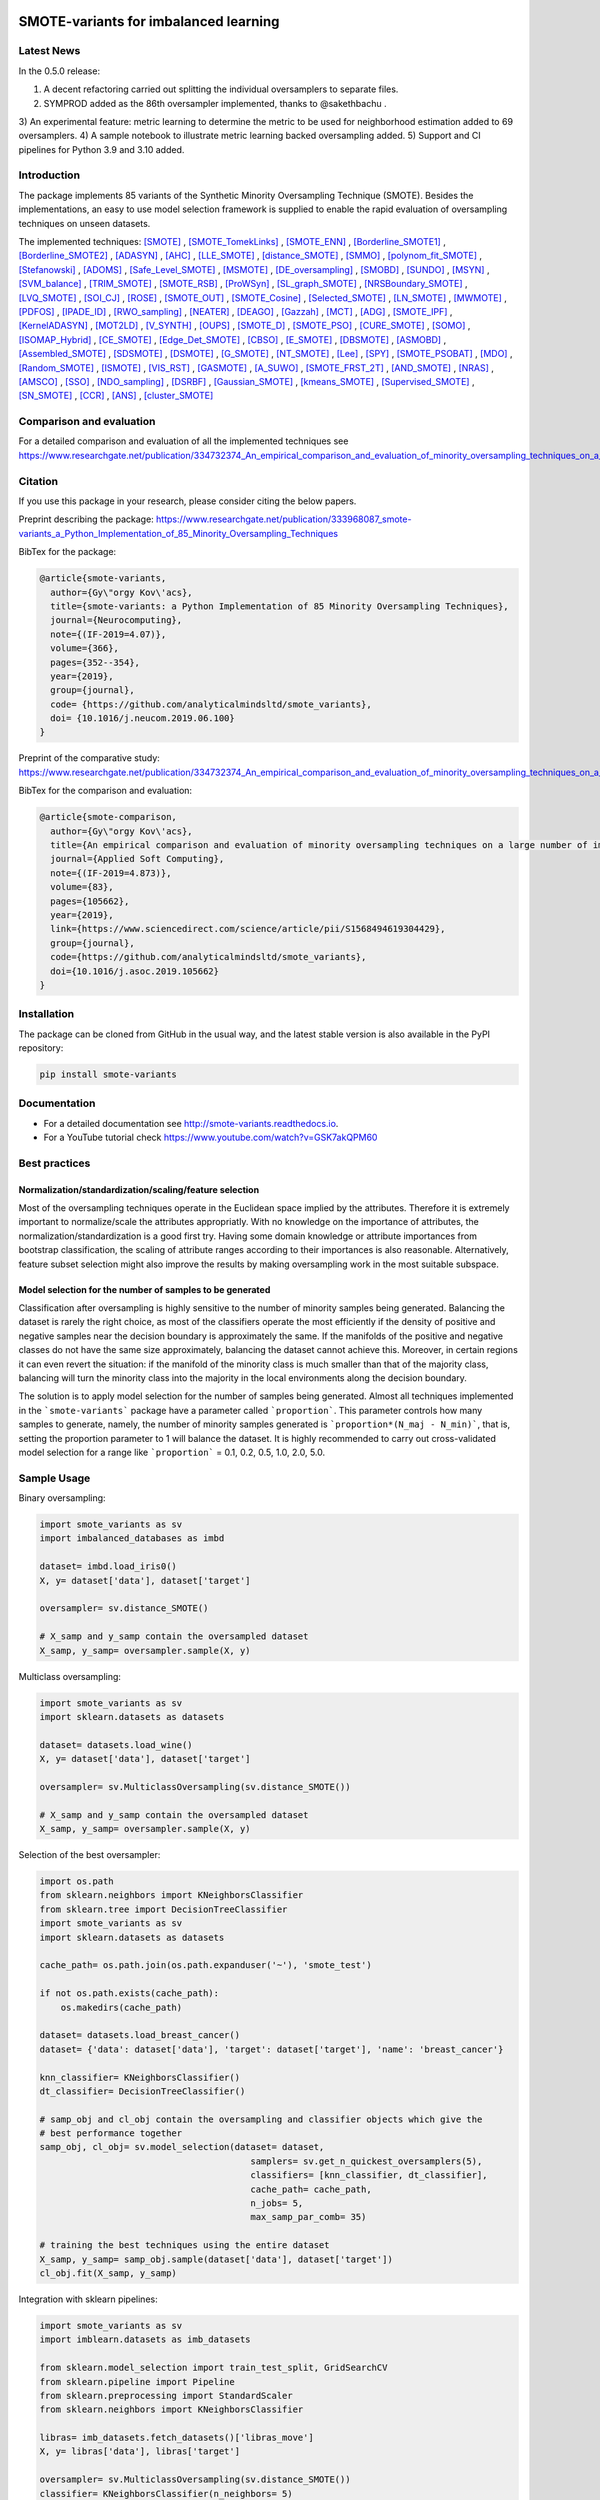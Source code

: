 .. -*- mode: rst -*-

|TravisCI|_ |CircleCI|_ |GitHub|_ |Codecov|_ |ReadTheDocs|_ |PythonVersion|_ |PyPi|_ |License|_ |Gitter|_

.. |TravisCI| image:: https://travis-ci.org/gykovacs/smote_variants.svg?branch=master
.. _TravisCI: https://travis-ci.org/gykovacs/smote_variants

.. |CircleCI| image:: https://circleci.com/gh/analyticalmindsltd/smote_variants.svg?style=svg
.. _CircleCI: https://circleci.com/gh/analyticalmindsltd/smote_variants

.. |GitHub| image:: https://github.com/analyticalmindsltd/smote_variants/workflows/Python%20package/badge.svg?branch=master
.. _GitHub: https://github.com/analyticalmindsltd/smote_variants/workflows/Python%20package/badge.svg?branch=master

.. |Codecov| image:: https://codecov.io/gh/analyticalmindsltd/smote_variants/branch/master/graph/badge.svg?token=GQNNasvi4z
.. _Codecov: https://codecov.io/gh/analyticalmindsltd/smote_variants

.. |ReadTheDocs| image:: https://readthedocs.org/projects/smote-variants/badge/?version=latest
.. _ReadTheDocs: https://smote-variants.readthedocs.io/en/latest/?badge=latest

.. |PythonVersion| image:: https://img.shields.io/badge/python-3.7%20%7C%203.8%20%7C%203.9%20%7C%203.10-brightgreen
.. _PythonVersion: https://img.shields.io/badge/python-3.7%20%7C%203.8%20%7C%203.9%20%7C%203.10-brightgreen

.. |PyPi| image:: https://badge.fury.io/py/smote-variants.svg
.. _PyPi: https://badge.fury.io/py/smote-variants

.. |License| image:: https://img.shields.io/badge/license-MIT-brightgreen
.. _License: https://img.shields.io/badge/license-MIT-brightgreen

.. |Gitter| image:: https://badges.gitter.im/smote_variants.svg
.. _Gitter: https://gitter.im/smote_variants?utm_source=badge&utm_medium=badge&utm_campaign=pr-badge&utm_content=badge


SMOTE-variants for imbalanced learning
==============

Latest News
-----------

In the 0.5.0 release:

1) A decent refactoring carried out splitting the individual oversamplers to separate files.
2) SYMPROD added as the 86th oversampler implemented, thanks to @sakethbachu .
3) An experimental feature: metric learning to determine the metric to be used for neighborhood 
estimation added to 69 oversamplers.
4) A sample notebook to illustrate metric learning backed oversampling added.
5) Support and CI pipelines for Python 3.9 and 3.10 added.


Introduction
------------

The package implements 85 variants of the Synthetic Minority Oversampling Technique (SMOTE).
Besides the implementations, an easy to use model selection framework is supplied to enable
the rapid evaluation of oversampling techniques on unseen datasets.

The implemented techniques: [SMOTE]_ , [SMOTE_TomekLinks]_ , [SMOTE_ENN]_ , [Borderline_SMOTE1]_ , [Borderline_SMOTE2]_ , [ADASYN]_ , [AHC]_ , [LLE_SMOTE]_ , [distance_SMOTE]_ , [SMMO]_ , [polynom_fit_SMOTE]_ , [Stefanowski]_ , [ADOMS]_ , [Safe_Level_SMOTE]_ , [MSMOTE]_ , [DE_oversampling]_ , [SMOBD]_ , [SUNDO]_ , [MSYN]_ , [SVM_balance]_ , [TRIM_SMOTE]_ , [SMOTE_RSB]_ , [ProWSyn]_ , [SL_graph_SMOTE]_ , [NRSBoundary_SMOTE]_ , [LVQ_SMOTE]_ , [SOI_CJ]_ , [ROSE]_ , [SMOTE_OUT]_ , [SMOTE_Cosine]_ , [Selected_SMOTE]_ , [LN_SMOTE]_ , [MWMOTE]_ , [PDFOS]_ , [IPADE_ID]_ , [RWO_sampling]_ , [NEATER]_ , [DEAGO]_ , [Gazzah]_ , [MCT]_ , [ADG]_ , [SMOTE_IPF]_ , [KernelADASYN]_ , [MOT2LD]_ , [V_SYNTH]_ , [OUPS]_ , [SMOTE_D]_ , [SMOTE_PSO]_ , [CURE_SMOTE]_ , [SOMO]_ , [ISOMAP_Hybrid]_ , [CE_SMOTE]_ , [Edge_Det_SMOTE]_ , [CBSO]_ , [E_SMOTE]_ , [DBSMOTE]_ , [ASMOBD]_ , [Assembled_SMOTE]_ , [SDSMOTE]_ , [DSMOTE]_ , [G_SMOTE]_ , [NT_SMOTE]_ , [Lee]_ , [SPY]_ , [SMOTE_PSOBAT]_ , [MDO]_ , [Random_SMOTE]_ , [ISMOTE]_ , [VIS_RST]_ , [GASMOTE]_ , [A_SUWO]_ , [SMOTE_FRST_2T]_ , [AND_SMOTE]_ , [NRAS]_ , [AMSCO]_ , [SSO]_ , [NDO_sampling]_ , [DSRBF]_ , [Gaussian_SMOTE]_ , [kmeans_SMOTE]_ , [Supervised_SMOTE]_ , [SN_SMOTE]_ , [CCR]_ , [ANS]_ , [cluster_SMOTE]_ 

Comparison and evaluation
-------------------------

For a detailed comparison and evaluation of all the implemented techniques see https://www.researchgate.net/publication/334732374_An_empirical_comparison_and_evaluation_of_minority_oversampling_techniques_on_a_large_number_of_imbalanced_datasets

Citation
--------

If you use this package in your research, please consider citing the below papers.

Preprint describing the package: https://www.researchgate.net/publication/333968087_smote-variants_a_Python_Implementation_of_85_Minority_Oversampling_Techniques

BibTex for the package:

.. code-block:: BibTex
  
  @article{smote-variants,
    author={Gy\"orgy Kov\'acs},
    title={smote-variants: a Python Implementation of 85 Minority Oversampling Techniques},
    journal={Neurocomputing},
    note={(IF-2019=4.07)},
    volume={366},
    pages={352--354},
    year={2019},
    group={journal},
    code= {https://github.com/analyticalmindsltd/smote_variants},
    doi= {10.1016/j.neucom.2019.06.100}
  }

Preprint of the comparative study: https://www.researchgate.net/publication/334732374_An_empirical_comparison_and_evaluation_of_minority_oversampling_techniques_on_a_large_number_of_imbalanced_datasets

BibTex for the comparison and evaluation:

.. code-block:: BibTex
  
  @article{smote-comparison,
    author={Gy\"orgy Kov\'acs},
    title={An empirical comparison and evaluation of minority oversampling techniques on a large number of imbalanced datasets},
    journal={Applied Soft Computing},
    note={(IF-2019=4.873)},
    volume={83},
    pages={105662},
    year={2019},
    link={https://www.sciencedirect.com/science/article/pii/S1568494619304429},
    group={journal},
    code={https://github.com/analyticalmindsltd/smote_variants},
    doi={10.1016/j.asoc.2019.105662}
  }

Installation
------------

The package can be cloned from GitHub in the usual way, and the latest stable version is also available in the PyPI repository:

.. code-block:: bash

  pip install smote-variants

Documentation
-------------

* For a detailed documentation see http://smote-variants.readthedocs.io.
* For a YouTube tutorial check https://www.youtube.com/watch?v=GSK7akQPM60

Best practices
--------------

Normalization/standardization/scaling/feature selection
*******************************************************

Most of the oversampling techniques operate in the Euclidean space implied by the attributes. Therefore it is extremely important to normalize/scale the attributes appropriatly. With no knowledge on the importance of attributes, the normalization/standardization is a good first try. Having some domain knowledge or attribute importances from bootstrap classification, the scaling of attribute ranges according to their importances is also reasonable. Alternatively, feature subset selection might also improve the results by making oversampling work in the most suitable subspace.

Model selection for the number of samples to be generated
*********************************************************

Classification after oversampling is highly sensitive to the number of minority samples being generated. Balancing the dataset is rarely the right choice, as most of the classifiers operate the most efficiently if the density of positive and negative samples near the decision boundary is approximately the same. If the manifolds of the positive and negative classes do not have the same size approximately, balancing the dataset cannot achieve this. Moreover, in certain regions it can even revert the situation: if the manifold of the minority class is much smaller than that of the majority class, balancing will turn the minority class into the majority in the local environments along the decision boundary.

The solution is to apply model selection for the number of samples being generated. Almost all techniques implemented in the ```smote-variants``` package have a parameter called ```proportion```. This parameter controls how many samples to generate, namely, the number of minority samples generated is ```proportion*(N_maj - N_min)```, that is, setting the proportion parameter to 1 will balance the dataset. It is highly recommended to carry out cross-validated model selection for a range like ```proportion``` = 0.1, 0.2, 0.5, 1.0, 2.0, 5.0.

Sample Usage
------------

Binary oversampling:

.. code-block:: Python

  import smote_variants as sv
  import imbalanced_databases as imbd
  
  dataset= imbd.load_iris0()
  X, y= dataset['data'], dataset['target']
  
  oversampler= sv.distance_SMOTE()
  
  # X_samp and y_samp contain the oversampled dataset
  X_samp, y_samp= oversampler.sample(X, y)

Multiclass oversampling:

.. code-block:: Python

  import smote_variants as sv
  import sklearn.datasets as datasets

  dataset= datasets.load_wine()
  X, y= dataset['data'], dataset['target']

  oversampler= sv.MulticlassOversampling(sv.distance_SMOTE())
  
  # X_samp and y_samp contain the oversampled dataset
  X_samp, y_samp= oversampler.sample(X, y)

Selection of the best oversampler:

.. code-block:: Python

  import os.path
  from sklearn.neighbors import KNeighborsClassifier
  from sklearn.tree import DecisionTreeClassifier
  import smote_variants as sv
  import sklearn.datasets as datasets

  cache_path= os.path.join(os.path.expanduser('~'), 'smote_test')

  if not os.path.exists(cache_path):
      os.makedirs(cache_path)

  dataset= datasets.load_breast_cancer()
  dataset= {'data': dataset['data'], 'target': dataset['target'], 'name': 'breast_cancer'}

  knn_classifier= KNeighborsClassifier()
  dt_classifier= DecisionTreeClassifier()

  # samp_obj and cl_obj contain the oversampling and classifier objects which give the
  # best performance together
  samp_obj, cl_obj= sv.model_selection(dataset= dataset,
                                          samplers= sv.get_n_quickest_oversamplers(5),
                                          classifiers= [knn_classifier, dt_classifier],
                                          cache_path= cache_path,
                                          n_jobs= 5,
                                          max_samp_par_comb= 35)
   
  # training the best techniques using the entire dataset
  X_samp, y_samp= samp_obj.sample(dataset['data'], dataset['target'])
  cl_obj.fit(X_samp, y_samp)

Integration with sklearn pipelines:

.. code-block:: Python

  import smote_variants as sv
  import imblearn.datasets as imb_datasets

  from sklearn.model_selection import train_test_split, GridSearchCV
  from sklearn.pipeline import Pipeline
  from sklearn.preprocessing import StandardScaler
  from sklearn.neighbors import KNeighborsClassifier

  libras= imb_datasets.fetch_datasets()['libras_move']
  X, y= libras['data'], libras['target']

  oversampler= sv.MulticlassOversampling(sv.distance_SMOTE())
  classifier= KNeighborsClassifier(n_neighbors= 5)

  # Constructing a pipeline which contains oversampling and classification as the last step.
  model= Pipeline([('scale', StandardScaler()), ('clf', sv.OversamplingClassifier(oversampler, classifier))])

  model.fit(X, y)

Integration with sklearn grid search:

.. code-block:: Python

  import smote_variants as sv
  import imblearn.datasets as imb_datasets

  from sklearn.model_selection import train_test_split, GridSearchCV
  from sklearn.pipeline import Pipeline
  from sklearn.preprocessing import StandardScaler
  from sklearn.neighbors import KNeighborsClassifier

  libras= imb_datasets.fetch_datasets()['libras_move']
  X, y= libras['data'], libras['target']

  oversampler= sv.MulticlassOversampling(sv.distance_SMOTE())
  classifier= KNeighborsClassifier(n_neighbors= 5)

  # Constructing a pipeline with oversampling and classification as the last step
  model= Pipeline([('scale', StandardScaler()), ('clf', sv.OversamplingClassifier(oversampler, classifier))])

  param_grid= {'clf__oversampler':[sv.distance_SMOTE(proportion=0.5),
                                 sv.distance_SMOTE(proportion=1.0),
                                 sv.distance_SMOTE(proportion=1.5)]}
  
  # Specifying the gridsearch for model selection
  grid= GridSearchCV(model, param_grid= param_grid, cv= 3, n_jobs= 1, verbose= 2, scoring= 'accuracy')
  
  # Fitting the pipeline
  grid.fit(X, y)
  
The competition
---------------

We have kicked off a competition to find the best general purpose oversampling technique. The competition is ongoing, the preliminary results are available at the page https://smote-variants.readthedocs.io/en/latest/competition.html

All the numerical results are reproducible by the 005_evaluation example script, downloading the database foldings from the link below and following the instructions in the script. Anyone is open to join the competition by implementing an oversampling technique as part of the smote_variants package. The below database foldings can be used to evaluate the technique, and compare the results to the already implemented ones. Once the code is added to a feature branch, the evaluation will be repeated by the organizers and the results added to the rankings page.

* Database foldings: `https://drive.google.com/open?id=1PKw1vETVUzaToomio1-RGzJ9_-buYjOW <https://drive.google.com/open?id=1PKw1vETVUzaToomio1-RGzJ9_-buYjOW>`__

Contribution
------------

Feel free to implement any further oversampling techniques and let's discuss the codes as soon as the pull request is ready!

Other downloads
---------------

If someone is interested in the results of the evaluation of 85 oversamplers on 104 imbalanced datasets, the raw and aggregated results as structured pickle files are avaialble at the below links:

* Raw results: `https://drive.google.com/open?id=12CfB3184nchLIwStaHhrjcQK7Ari18Mo <https://drive.google.com/open?id=12CfB3184nchLIwStaHhrjcQK7Ari18Mo>`__
* Aggregated results: `https://drive.google.com/open?id=19JGikRYXQ6-eOxaFVrqkF64zOCiSdT-j <https://drive.google.com/open?id=19JGikRYXQ6-eOxaFVrqkF64zOCiSdT-j>`__

References
----------

.. [SMOTE] Chawla, N. V. and Bowyer, K. W. and Hall, L. O. and Kegelmeyer, W. P., "{SMOTE}: synthetic minority over-sampling technique" , Journal of Artificial Intelligence Research, 2002, pp. 321--357

.. [SMOTE_TomekLinks] Batista, Gustavo E. A. P. A. and Prati, Ronaldo C. and Monard, Maria Carolina, "A Study of the Behavior of Several Methods for Balancing Machine Learning Training Data" , SIGKDD Explor. Newsl., 2004, pp. 20--29

.. [SMOTE_ENN] Batista, Gustavo E. A. P. A. and Prati, Ronaldo C. and Monard, Maria Carolina, "A Study of the Behavior of Several Methods for Balancing Machine Learning Training Data" , SIGKDD Explor. Newsl., 2004, pp. 20--29

.. [Borderline_SMOTE1] Ha, "Borderline-SMOTE: A New Over-Sampling Method in Imbalanced Data Sets Learning" , Advances in Intelligent Computing, 2005, pp. 878--887

.. [Borderline_SMOTE2] Ha, "Borderline-SMOTE: A New Over-Sampling Method in Imbalanced Data Sets Learning" , Advances in Intelligent Computing, 2005, pp. 878--887

.. [ADASYN] He, H. and Bai, Y. and Garcia, E. A. and Li, S., "{ADASYN}: adaptive synthetic sampling approach for imbalanced learning" , Proceedings of IJCNN, 2008, pp. 1322--1328

.. [AHC] Gilles Cohen and Mélanie Hilario and Hugo Sax and Stéphane Hugonnet and Antoine Geissbuhler, "Learning from imbalanced data in surveillance of nosocomial infection" , Artificial Intelligence in Medicine, 2006, pp. 7 - 18

.. [LLE_SMOTE] Wang, J. and Xu, M. and Wang, H. and Zhang, J., "Classification of Imbalanced Data by Using the SMOTE Algorithm and Locally Linear Embedding" , 2006 8th international Conference on Signal Processing, 2006, pp. 

.. [distance_SMOTE] de la Calleja, J. and Fuentes, O., "A distance-based over-sampling method for learning from imbalanced data sets" , Proceedings of the Twentieth International Florida Artificial Intelligence, 2007, pp. 634--635

.. [SMMO] de la Calleja, Jorge and Fuentes, Olac and González, Jesús, "Selecting Minority Examples from Misclassified Data for Over-Sampling." , Proceedings of the Twenty-First International Florida Artificial Intelligence Research Society Conference, 2008, pp. 276-281

.. [polynom_fit_SMOTE] Gazzah, S. and Amara, N. E. B., "New Oversampling Approaches Based on Polynomial Fitting for Imbalanced Data Sets" , 2008 The Eighth IAPR International Workshop on Document Analysis Systems, 2008, pp. 677-684

.. [Stefanowski] Stefanowski, Jerzy and Wilk, Szymon, "Selective Pre-processing of Imbalanced Data for Improving Classification Performance" , Proceedings of the 10th International Conference on Data Warehousing and Knowledge Discovery, 2008, pp. 283--292

.. [ADOMS] Tang, S. and Chen, S., "The generation mechanism of synthetic minority class examples" , 2008 International Conference on Information Technology and Applications in Biomedicine, 2008, pp. 444-447

.. [Safe_Level_SMOTE] Bunkhumpornpat, Chumphol and Sinapiromsaran, Krung and Lursinsap, Chidchanok, "Safe-Level-SMOTE: Safe-Level-Synthetic Minority Over-Sampling TEchnique for Handling the Class Imbalanced Problem" , Proceedings of the 13th Pacific-Asia Conference on Advances in Knowledge Discovery and Data Mining, 2009, pp. 475--482

.. [MSMOTE] Hu, Shengguo and Liang, Yanfeng and Ma, Lintao and He, Ying, "MSMOTE: Improving Classification Performance When Training Data is Imbalanced" , Proceedings of the 2009 Second International Workshop on Computer Science and Engineering - Volume 02, 2009, pp. 13--17

.. [DE_oversampling] Chen, L. and Cai, Z. and Chen, L. and Gu, Q., "A Novel Differential Evolution-Clustering Hybrid Resampling Algorithm on Imbalanced Datasets" , 2010 Third International Conference on Knowledge Discovery and Data Mining, 2010, pp. 81-85

.. [SMOBD] Cao, Q. and Wang, S., "Applying Over-sampling Technique Based on Data Density and Cost-sensitive SVM to Imbalanced Learning" , 2011 International Conference on Information Management, Innovation Management and Industrial Engineering, 2011, pp. 543-548

.. [SUNDO] Cateni, S. and Colla, V. and Vannucci, M., "Novel resampling method for the classification of imbalanced datasets for industrial and other real-world problems" , 2011 11th International Conference on Intelligent Systems Design and Applications, 2011, pp. 402-407

.. [MSYN] Fa, "Margin-Based Over-Sampling Method for Learning from Imbalanced Datasets" , Advances in Knowledge Discovery and Data Mining, 2011, pp. 309--320

.. [SVM_balance] Farquad, M.A.H. and Bose, Indranil, "Preprocessing Unbalanced Data Using Support Vector Machine" , Decis. Support Syst., 2012, pp. 226--233

.. [TRIM_SMOTE] Puntumapo, "A Pruning-Based Approach for Searching Precise and Generalized Region for Synthetic Minority Over-Sampling" , Advances in Knowledge Discovery and Data Mining, 2012, pp. 371--382

.. [SMOTE_RSB] Ramento, "SMOTE-RSB*: a hybrid preprocessing approach based on oversampling and undersampling for high imbalanced data-sets using SMOTE and rough sets theory" , Knowledge and Information Systems, 2012, pp. 245--265

.. [ProWSyn] Baru, "ProWSyn: Proximity Weighted Synthetic Oversampling Technique for Imbalanced Data Set Learning" , Advances in Knowledge Discovery and Data Mining, 2013, pp. 317--328

.. [SL_graph_SMOTE] Bunkhumpornpat, Chumpol and Subpaiboonkit, Sitthichoke, "Safe level graph for synthetic minority over-sampling techniques" , 13th International Symposium on Communications and Information Technologies, 2013, pp. 570-575

.. [NRSBoundary_SMOTE] Feng, Hu and Hang, Li, "A Novel Boundary Oversampling Algorithm Based on Neighborhood Rough Set Model: NRSBoundary-SMOTE" , Mathematical Problems in Engineering, 2013, pp. 10

.. [LVQ_SMOTE] Munehiro Nakamura and Yusuke Kajiwara and Atsushi Otsuka and Haruhiko Kimura, "LVQ-SMOTE – Learning Vector Quantization based Synthetic Minority Over–sampling Technique for biomedical data" , BioData Mining, 2013

.. [SOI_CJ] Sánchez, Atlántida I. and Morales, Eduardo and Gonzalez, Jesus, "Synthetic Oversampling of Instances Using Clustering" , International Journal of Artificial Intelligence Tools, 2013, pp. 

.. [ROSE] Menard, "Training and assessing classification rules with imbalanced data" , Data Mining and Knowledge Discovery, 2014, pp. 92--122

.. [SMOTE_OUT] Fajri Koto, "SMOTE-Out, SMOTE-Cosine, and Selected-SMOTE: An enhancement strategy to handle imbalance in data level" , 2014 International Conference on Advanced Computer Science and Information System, 2014, pp. 280-284

.. [SMOTE_Cosine] Fajri Koto, "SMOTE-Out, SMOTE-Cosine, and Selected-SMOTE: An enhancement strategy to handle imbalance in data level" , 2014 International Conference on Advanced Computer Science and Information System, 2014, pp. 280-284

.. [Selected_SMOTE] Fajri Koto, "SMOTE-Out, SMOTE-Cosine, and Selected-SMOTE: An enhancement strategy to handle imbalance in data level" , 2014 International Conference on Advanced Computer Science and Information System, 2014, pp. 280-284

.. [LN_SMOTE] Maciejewski, T. and Stefanowski, J., "Local neighbourhood extension of SMOTE for mining imbalanced data" , 2011 IEEE Symposium on Computational Intelligence and Data Mining (CIDM), 2011, pp. 104-111

.. [MWMOTE] Barua, S. and Islam, M. M. and Yao, X. and Murase, K., "MWMOTE--Majority Weighted Minority Oversampling Technique for Imbalanced Data Set Learning" , IEEE Transactions on Knowledge and Data Engineering, 2014, pp. 405-425

.. [PDFOS] Ming Gao and Xia Hong and Sheng Chen and Chris J. Harris and Emad Khalaf, "PDFOS: PDF estimation based over-sampling for imbalanced two-class problems" , Neurocomputing, 2014, pp. 248 - 259

.. [IPADE_ID] Victoria López and Isaac Triguero and Cristóbal J. Carmona and Salvador García and Francisco Herrera, "Addressing imbalanced classification with instance generation techniques: IPADE-ID" , Neurocomputing, 2014, pp. 15 - 28

.. [RWO_sampling] Zhang, Huaxzhang and Li, Mingfang, "RWO-Sampling: A Random Walk Over-Sampling Approach to Imbalanced Data Classification" , Information Fusion, 2014, pp. 

.. [NEATER] Almogahed, B. A. and Kakadiaris, I. A., "NEATER: Filtering of Over-sampled Data Using Non-cooperative Game Theory" , 2014 22nd International Conference on Pattern Recognition, 2014, pp. 1371-1376

.. [DEAGO] Bellinger, C. and Japkowicz, N. and Drummond, C., "Synthetic Oversampling for Advanced Radioactive Threat Detection" , 2015 IEEE 14th International Conference on Machine Learning and Applications (ICMLA), 2015, pp. 948-953

.. [Gazzah] Gazzah, S. and Hechkel, A. and Essoukri Ben Amara, N. , "A hybrid sampling method for imbalanced data" , 2015 IEEE 12th International Multi-Conference on Systems, Signals Devices (SSD15), 2015, pp. 1-6

.. [MCT] Jiang, Liangxiao and Qiu, Chen and Li, Chaoqun, "A Novel Minority Cloning Technique for Cost-Sensitive Learning" , International Journal of Pattern Recognition and Artificial Intelligence, 2015, pp. 1551004

.. [ADG] Pourhabib, A. and Mallick, Bani K. and Ding, Yu, "A Novel Minority Cloning Technique for Cost-Sensitive Learning" , Journal of Machine Learning Research, 2015, pp. 2695--2724

.. [SMOTE_IPF] José A. Sáez and Julián Luengo and Jerzy Stefanowski and Francisco Herrera, "SMOTE–IPF: Addressing the noisy and borderline examples problem in imbalanced classification by a re-sampling method with filtering" , Information Sciences, 2015, pp. 184 - 203

.. [KernelADASYN] Tang, B. and He, H., "KernelADASYN: Kernel based adaptive synthetic data generation for imbalanced learning" , 2015 IEEE Congress on Evolutionary Computation (CEC), 2015, pp. 664-671

.. [MOT2LD] Xi, "A Synthetic Minority Oversampling Method Based on Local Densities in Low-Dimensional Space for Imbalanced Learning" , Database Systems for Advanced Applications, 2015, pp. 3--18

.. [V_SYNTH] Young,Ii, William A. and Nykl, Scott L. and Weckman, Gary R. and Chelberg, David M., "Using Voronoi Diagrams to Improve Classification Performances when Modeling Imbalanced Datasets" , Neural Comput. Appl., 2015, pp. 1041--1054

.. [OUPS] William A. Rivera and Petros Xanthopoulos, "A priori synthetic over-sampling methods for increasing classification sensitivity in imbalanced data sets" , Expert Systems with Applications, 2016, pp. 124 - 135

.. [SMOTE_D] Torre, "SMOTE-D a Deterministic Version of SMOTE" , Pattern Recognition, 2016, pp. 177--188

.. [SMOTE_PSO] Jair Cervantes and Farid Garcia-Lamont and Lisbeth Rodriguez and Asdrúbal López and José Ruiz Castilla and Adrian Trueba, "PSO-based method for SVM classification on skewed data sets" , Neurocomputing, 2017, pp. 187 - 197

.. [CURE_SMOTE] M, "CURE-SMOTE algorithm and hybrid algorithm for feature selection and parameter optimization based on random forests" , BMC Bioinformatics, 2017, pp. 169

.. [SOMO] Georgios Douzas and Fernando Bacao, "Self-Organizing Map Oversampling (SOMO) for imbalanced data set learning" , Expert Systems with Applications, 2017, pp. 40 - 52

.. [ISOMAP_Hybrid] Gu, Qiong and Cai, Zhihua and Zhu, Li, "Classification of Imbalanced Data Sets by Using the Hybrid Re-sampling Algorithm Based on Isomap" , Proceedings of the 4th International Symposium on Advances in Computation and Intelligence, 2009, pp. 287--296

.. [CE_SMOTE] Chen, S. and Guo, G. and Chen, L., "A New Over-Sampling Method Based on Cluster Ensembles" , 2010 IEEE 24th International Conference on Advanced Information Networking and Applications Workshops, 2010, pp. 599-604

.. [Edge_Det_SMOTE] Kang, Y. and Won, S., "Weight decision algorithm for oversampling technique on class-imbalanced learning" , ICCAS 2010, 2010, pp. 182-186

.. [CBSO] Baru, "A Novel Synthetic Minority Oversampling Technique for Imbalanced Data Set Learning" , Neural Information Processing, 2011, pp. 735--744

.. [E_SMOTE] Deepa, T. and Punithavalli, M., "An E-SMOTE technique for feature selection in High-Dimensional Imbalanced Dataset" , 2011 3rd International Conference on Electronics Computer Technology, 2011, pp. 322-324

.. [DBSMOTE] Bunkhumpornpa, "DBSMOTE: Density-Based Synthetic Minority Over-sampling TEchnique" , Applied Intelligence, 2012, pp. 664--684

.. [ASMOBD] Senzhang Wang and Zhoujun Li and Wenhan Chao and Qinghua Cao, "Applying adaptive over-sampling technique based on data density and cost-sensitive SVM to imbalanced learning" , The 2012 International Joint Conference on Neural Networks (IJCNN), 2012, pp. 1-8

.. [Assembled_SMOTE] Zhou, B. and Yang, C. and Guo, H. and Hu, J., "A quasi-linear SVM combined with assembled SMOTE for imbalanced data classification" , The 2013 International Joint Conference on Neural Networks (IJCNN), 2013, pp. 1-7

.. [SDSMOTE] Li, K. and Zhang, W. and Lu, Q. and Fang, X., "An Improved SMOTE Imbalanced Data Classification Method Based on Support Degree" , 2014 International Conference on Identification, Information and Knowledge in the Internet of Things, 2014, pp. 34-38

.. [DSMOTE] Mahmoudi, S. and Moradi, P. and Akhlaghian, F. and Moradi, R., "Diversity and separable metrics in over-sampling technique for imbalanced data classification" , 2014 4th International Conference on Computer and Knowledge Engineering (ICCKE), 2014, pp. 152-158

.. [G_SMOTE] Sandhan, T. and Choi, J. Y., "Handling Imbalanced Datasets by Partially Guided Hybrid Sampling for Pattern Recognition" , 2014 22nd International Conference on Pattern Recognition, 2014, pp. 1449-1453

.. [NT_SMOTE] Xu, Y. H. and Li, H. and Le, L. P. and Tian, X. Y., "Neighborhood Triangular Synthetic Minority Over-sampling Technique for Imbalanced Prediction on Small Samples of Chinese Tourism and Hospitality Firms" , 2014 Seventh International Joint Conference on Computational Sciences and Optimization, 2014, pp. 534-538

.. [Lee] Lee, Jaedong and Kim, Noo-ri and Lee, Jee-Hyong, "An Over-sampling Technique with Rejection for Imbalanced Class Learning" , Proceedings of the 9th International Conference on Ubiquitous Information Management and Communication, 2015, pp. 102:1--102:6

.. [SPY] Dang, X. T. and Tran, D. H. and Hirose, O. and Satou, K., "SPY: A Novel Resampling Method for Improving Classification Performance in Imbalanced Data" , 2015 Seventh International Conference on Knowledge and Systems Engineering (KSE), 2015, pp. 280-285

.. [SMOTE_PSOBAT] Li, J. and Fong, S. and Zhuang, Y., "Optimizing SMOTE by Metaheuristics with Neural Network and Decision Tree" , 2015 3rd International Symposium on Computational and Business Intelligence (ISCBI), 2015, pp. 26-32

.. [MDO] Abdi, L. and Hashemi, S., "To Combat Multi-Class Imbalanced Problems by Means of Over-Sampling Techniques" , IEEE Transactions on Knowledge and Data Engineering, 2016, pp. 238-251

.. [Random_SMOTE] Don, "A New Over-Sampling Approach: Random-SMOTE for Learning from Imbalanced Data Sets" , Knowledge Scienc, 2011, pp. 343--352

.. [ISMOTE] L, "A New Combination Sampling Method for Imbalanced Data" , Proceedings of 2013 Chinese Intelligent Automation Conference, 2013, pp. 547--554

.. [VIS_RST] Borowsk, "Imbalanced Data Classification: A Novel Re-sampling Approach Combining Versatile Improved SMOTE and Rough Sets" , Computer Information Systems and Industrial Management, 2016, pp. 31--42

.. [GASMOTE] Jian, "A Novel Algorithm for Imbalance Data Classification Based on Genetic Algorithm Improved SMOTE" , Arabian Journal for Science and Engineering, 2016, pp. 3255--3266

.. [A_SUWO] Iman Nekooeimehr and Susana K. Lai-Yuen, "Adaptive semi-unsupervised weighted oversampling (A-SUWO) for imbalanced datasets" , Expert Systems with Applications, 2016, pp. 405 - 416

.. [SMOTE_FRST_2T] Ramento, "Fuzzy-rough imbalanced learning for the diagnosis of High Voltage Circuit Breaker maintenance: The SMOTE-FRST-2T algorithm" , Engineering Applications of Artificial Intelligence, 2016, pp. 134 - 139

.. [AND_SMOTE] Yun, Jaesub and Ha, Jihyun and Lee, Jong-Seok, "Automatic Determination of Neighborhood Size in SMOTE" , Proceedings of the 10th International Conference on Ubiquitous Information Management and Communication, 2016, pp. 100:1--100:8

.. [NRAS] William A. Rivera, "Noise Reduction A Priori Synthetic Over-Sampling for class imbalanced data sets" , Information Sciences, 2017, pp. 146 - 161

.. [AMSCO] Jinyan Li and Simon Fong and Raymond K. Wong and Victor W. Chu, "Adaptive multi-objective swarm fusion for imbalanced data classification" , Information Fusion, 2018, pp. 1 - 24

.. [SSO] Ron, "Stochastic Sensitivity Oversampling Technique for Imbalanced Data" , Machine Learning and Cybernetics, 2014, pp. 161--171

.. [NDO_sampling] Zhang, L. and Wang, W., "A Re-sampling Method for Class Imbalance Learning with Credit Data" , 2011 International Conference of Information Technology, Computer Engineering and Management Sciences, 2011, pp. 393-397

.. [DSRBF] Francisco Fernández-Navarro and César Hervás-Martínez and Pedro Antonio Gutiérrez, "A dynamic over-sampling procedure based on sensitivity for multi-class problems" , Pattern Recognition, 2011, pp. 1821 - 1833

.. [Gaussian_SMOTE] Hansoo Lee and Jonggeun Kim and Sungshin Kim, "Gaussian-Based SMOTE Algorithm for Solving Skewed Class Distributions" , Int. J. Fuzzy Logic and Intelligent Systems, 2017, pp. 229-234

.. [kmeans_SMOTE] Georgios Douzas and Fernando Bacao and Felix Last, "Improving imbalanced learning through a heuristic oversampling method based on k-means and SMOTE" , Information Sciences, 2018, pp. 1 - 20

.. [Supervised_SMOTE] Hu, Jun AND He, Xue AND Yu, Dong-Jun AND Yang, Xi-Bei AND Yang, Jing-Yu AND Shen, Hong-Bin, "A New Supervised Over-Sampling Algorithm with Application to Protein-Nucleotide Binding Residue Prediction" , PLOS ONE, 2014, pp. 1-10

.. [SN_SMOTE] Garc{'i}, "Surrounding neighborhood-based SMOTE for learning from imbalanced data sets" , Progress in Artificial Intelligence, 2012, pp. 347--362

.. [CCR] Koziarski, Michał and Wozniak, Michal, "CCR: A combined cleaning and resampling algorithm for imbalanced data classification" , International Journal of Applied Mathematics and Computer Science, 2017, pp. 727–736

.. [ANS] Siriseriwan, W and Sinapiromsaran, Krung, "Adaptive neighbor synthetic minority oversampling technique under 1NN outcast handling" , Songklanakarin Journal of Science and Technology, 2017, pp. 565-576

.. [cluster_SMOTE] Cieslak, D. A. and Chawla, N. V. and Striegel, A., "Combating imbalance in network intrusion datasets" , 2006 IEEE International Conference on Granular Computing, 2006, pp. 732-737
